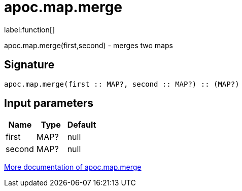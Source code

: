////
This file is generated by DocsTest, so don't change it!
////

= apoc.map.merge
:description: This section contains reference documentation for the apoc.map.merge function.

label:function[]

[.emphasis]
apoc.map.merge(first,second) - merges two maps

== Signature

[source]
----
apoc.map.merge(first :: MAP?, second :: MAP?) :: (MAP?)
----

== Input parameters
[.procedures, opts=header]
|===
| Name | Type | Default 
|first|MAP?|null
|second|MAP?|null
|===

xref::data-structures/map-functions.adoc[More documentation of apoc.map.merge,role=more information]

